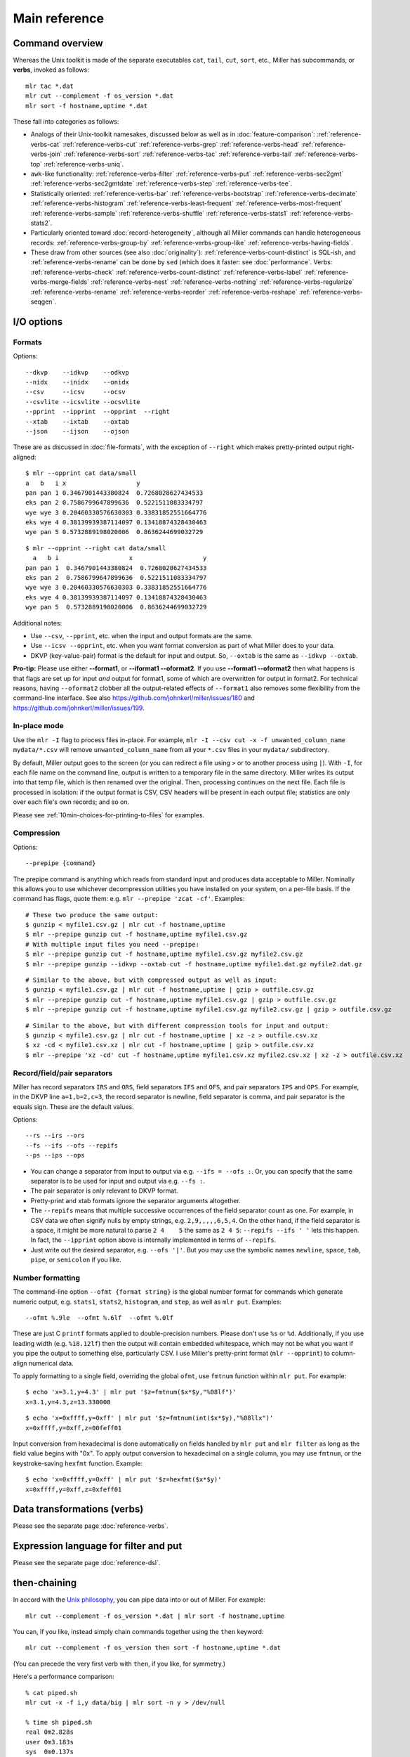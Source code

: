 ..
    PLEASE DO NOT EDIT DIRECTLY. EDIT THE .rst.in FILE PLEASE.

Main reference
================================================================


.. _reference-command-overview:

Command overview
----------------------------------------------------------------

Whereas the Unix toolkit is made of the separate executables ``cat``, ``tail``, ``cut``,
``sort``, etc., Miller has subcommands, or **verbs**, invoked as follows:

::

    mlr tac *.dat
    mlr cut --complement -f os_version *.dat
    mlr sort -f hostname,uptime *.dat

These fall into categories as follows:

* Analogs of their Unix-toolkit namesakes, discussed below as well as in :doc:`feature-comparison`: :ref:`reference-verbs-cat` :ref:`reference-verbs-cut` :ref:`reference-verbs-grep` :ref:`reference-verbs-head` :ref:`reference-verbs-join` :ref:`reference-verbs-sort` :ref:`reference-verbs-tac` :ref:`reference-verbs-tail` :ref:`reference-verbs-top` :ref:`reference-verbs-uniq`.

* ``awk``-like functionality: :ref:`reference-verbs-filter` :ref:`reference-verbs-put` :ref:`reference-verbs-sec2gmt` :ref:`reference-verbs-sec2gmtdate` :ref:`reference-verbs-step` :ref:`reference-verbs-tee`.

* Statistically oriented: :ref:`reference-verbs-bar` :ref:`reference-verbs-bootstrap` :ref:`reference-verbs-decimate` :ref:`reference-verbs-histogram` :ref:`reference-verbs-least-frequent` :ref:`reference-verbs-most-frequent` :ref:`reference-verbs-sample` :ref:`reference-verbs-shuffle` :ref:`reference-verbs-stats1` :ref:`reference-verbs-stats2`.

* Particularly oriented toward :doc:`record-heterogeneity`, although all Miller commands can handle heterogeneous records: :ref:`reference-verbs-group-by` :ref:`reference-verbs-group-like` :ref:`reference-verbs-having-fields`.

* These draw from other sources (see also :doc:`originality`): :ref:`reference-verbs-count-distinct` is SQL-ish, and :ref:`reference-verbs-rename` can be done by ``sed`` (which does it faster: see :doc:`performance`. Verbs: :ref:`reference-verbs-check` :ref:`reference-verbs-count-distinct` :ref:`reference-verbs-label` :ref:`reference-verbs-merge-fields` :ref:`reference-verbs-nest` :ref:`reference-verbs-nothing` :ref:`reference-verbs-regularize` :ref:`reference-verbs-rename` :ref:`reference-verbs-reorder` :ref:`reference-verbs-reshape` :ref:`reference-verbs-seqgen`.

I/O options
----------------------------------------------------------------

Formats
^^^^^^^^^^^^^^^^^^^^^^^^^^^^^^^^^^^^^^^^^^^^^^^^^^^^^^^^^^^^^^^^

Options:

::

    --dkvp    --idkvp    --odkvp
    --nidx    --inidx    --onidx
    --csv     --icsv     --ocsv
    --csvlite --icsvlite --ocsvlite
    --pprint  --ipprint  --opprint  --right
    --xtab    --ixtab    --oxtab
    --json    --ijson    --ojson

These are as discussed in :doc:`file-formats`, with the exception of ``--right`` which makes pretty-printed output right-aligned:

::

    $ mlr --opprint cat data/small
    a   b   i x                   y
    pan pan 1 0.3467901443380824  0.7268028627434533
    eks pan 2 0.7586799647899636  0.5221511083334797
    wye wye 3 0.20460330576630303 0.33831852551664776
    eks wye 4 0.38139939387114097 0.13418874328430463
    wye pan 5 0.5732889198020006  0.8636244699032729

::

    $ mlr --opprint --right cat data/small
      a   b i                   x                   y
    pan pan 1  0.3467901443380824  0.7268028627434533
    eks pan 2  0.7586799647899636  0.5221511083334797
    wye wye 3 0.20460330576630303 0.33831852551664776
    eks wye 4 0.38139939387114097 0.13418874328430463
    wye pan 5  0.5732889198020006  0.8636244699032729

Additional notes:

* Use ``--csv``, ``--pprint``, etc. when the input and output formats are the same.

* Use ``--icsv --opprint``, etc. when you want format conversion as part of what Miller does to your data.

* DKVP (key-value-pair) format is the default for input and output. So, ``--oxtab`` is the same as ``--idkvp --oxtab``.

**Pro-tip:** Please use either **--format1**, or **--iformat1 --oformat2**.  If you use **--format1 --oformat2** then what happens is that flags are set up for input *and* output for format1, some of which are overwritten for output in format2. For technical reasons, having ``--oformat2`` clobber all the output-related effects of ``--format1`` also removes some flexibility from the command-line interface. See also https://github.com/johnkerl/miller/issues/180 and https://github.com/johnkerl/miller/issues/199.

In-place mode
^^^^^^^^^^^^^^^^^^^^^^^^^^^^^^^^^^^^^^^^^^^^^^^^^^^^^^^^^^^^^^^^

Use the ``mlr -I`` flag to process files in-place. For example, ``mlr -I --csv cut -x -f unwanted_column_name mydata/*.csv`` will remove ``unwanted_column_name`` from all your ``*.csv`` files in your ``mydata/`` subdirectory.

By default, Miller output goes to the screen (or you can redirect a file using ``>`` or to another process using ``|``). With ``-I``, for each file name on the command line, output is written to a temporary file in the same directory. Miller writes its output into that temp file, which is then renamed over the original.  Then, processing continues on the next file. Each file is processed in isolation: if the output format is CSV, CSV headers will be present in each output file; statistics are only over each file's own records; and so on.

Please see :ref:`10min-choices-for-printing-to-files` for examples.

Compression
^^^^^^^^^^^^^^^^^^^^^^^^^^^^^^^^^^^^^^^^^^^^^^^^^^^^^^^^^^^^^^^^

Options:

::

    --prepipe {command}


The prepipe command is anything which reads from standard input and produces data acceptable to Miller. Nominally this allows you to use whichever decompression utilities you have installed on your system, on a per-file basis. If the command has flags, quote them: e.g. ``mlr --prepipe 'zcat -cf'``. Examples:

::

    # These two produce the same output:
    $ gunzip < myfile1.csv.gz | mlr cut -f hostname,uptime
    $ mlr --prepipe gunzip cut -f hostname,uptime myfile1.csv.gz
    # With multiple input files you need --prepipe:
    $ mlr --prepipe gunzip cut -f hostname,uptime myfile1.csv.gz myfile2.csv.gz
    $ mlr --prepipe gunzip --idkvp --oxtab cut -f hostname,uptime myfile1.dat.gz myfile2.dat.gz

::

    # Similar to the above, but with compressed output as well as input:
    $ gunzip < myfile1.csv.gz | mlr cut -f hostname,uptime | gzip > outfile.csv.gz
    $ mlr --prepipe gunzip cut -f hostname,uptime myfile1.csv.gz | gzip > outfile.csv.gz
    $ mlr --prepipe gunzip cut -f hostname,uptime myfile1.csv.gz myfile2.csv.gz | gzip > outfile.csv.gz

::

    # Similar to the above, but with different compression tools for input and output:
    $ gunzip < myfile1.csv.gz | mlr cut -f hostname,uptime | xz -z > outfile.csv.xz
    $ xz -cd < myfile1.csv.xz | mlr cut -f hostname,uptime | gzip > outfile.csv.xz
    $ mlr --prepipe 'xz -cd' cut -f hostname,uptime myfile1.csv.xz myfile2.csv.xz | xz -z > outfile.csv.xz

.. _reference-separators:

Record/field/pair separators
^^^^^^^^^^^^^^^^^^^^^^^^^^^^^^^^^^^^^^^^^^^^^^^^^^^^^^^^^^^^^^^^

Miller has record separators ``IRS`` and ``ORS``, field separators ``IFS`` and ``OFS``, and pair separators ``IPS`` and ``OPS``.  For example, in the DKVP line ``a=1,b=2,c=3``, the record separator is newline, field separator is comma, and pair separator is the equals sign. These are the default values.

Options:

::

    --rs --irs --ors
    --fs --ifs --ofs --repifs
    --ps --ips --ops

* You can change a separator from input to output via e.g. ``--ifs = --ofs :``. Or, you can specify that the same separator is to be used for input and output via e.g. ``--fs :``.

* The pair separator is only relevant to DKVP format.

* Pretty-print and xtab formats ignore the separator arguments altogether.

* The ``--repifs`` means that multiple successive occurrences of the field separator count as one.  For example, in CSV data we often signify nulls by empty strings, e.g. ``2,9,,,,,6,5,4``. On the other hand, if the field separator is a space, it might be more natural to parse ``2 4    5`` the same as ``2 4 5``: ``--repifs --ifs ' '`` lets this happen.  In fact, the ``--ipprint`` option above is internally implemented in terms of ``--repifs``.

* Just write out the desired separator, e.g. ``--ofs '|'``. But you may use the symbolic names ``newline``, ``space``, ``tab``, ``pipe``, or ``semicolon`` if you like.

Number formatting
^^^^^^^^^^^^^^^^^^^^^^^^^^^^^^^^^^^^^^^^^^^^^^^^^^^^^^^^^^^^^^^^

The command-line option ``--ofmt {format string}`` is the global number format for commands which generate numeric output, e.g. ``stats1``, ``stats2``, ``histogram``, and ``step``, as well as ``mlr put``. Examples:

::

    --ofmt %.9le  --ofmt %.6lf  --ofmt %.0lf

These are just C ``printf`` formats applied to double-precision numbers.  Please don't use ``%s`` or ``%d``. Additionally, if you use leading width (e.g. ``%18.12lf``) then the output will contain embedded whitespace, which may not be what you want if you pipe the output to something else, particularly CSV. I use Miller's pretty-print format (``mlr --opprint``) to column-align numerical data.

To apply formatting to a single field, overriding the global ``ofmt``, use ``fmtnum`` function within ``mlr put``. For example:

::

    $ echo 'x=3.1,y=4.3' | mlr put '$z=fmtnum($x*$y,"%08lf")'
    x=3.1,y=4.3,z=13.330000

::

    $ echo 'x=0xffff,y=0xff' | mlr put '$z=fmtnum(int($x*$y),"%08llx")'
    x=0xffff,y=0xff,z=00feff01

Input conversion from hexadecimal is done automatically on fields handled by ``mlr put`` and ``mlr filter`` as long as the field value begins with "0x".  To apply output conversion to hexadecimal on a single column, you may use ``fmtnum``, or the keystroke-saving ``hexfmt`` function. Example:

::

    $ echo 'x=0xffff,y=0xff' | mlr put '$z=hexfmt($x*$y)'
    x=0xffff,y=0xff,z=0xfeff01

Data transformations (verbs)
----------------------------------------------------------------

Please see the separate page :doc:`reference-verbs`.

Expression language for filter and put
----------------------------------------------------------------

Please see the separate page :doc:`reference-dsl`.

then-chaining
----------------------------------------------------------------

In accord with the `Unix philosophy <http://en.wikipedia.org/wiki/Unix_philosophy>`_, you can pipe data into or out of Miller. For example:

::

    mlr cut --complement -f os_version *.dat | mlr sort -f hostname,uptime

You can, if you like, instead simply chain commands together using the ``then`` keyword:

::

    mlr cut --complement -f os_version then sort -f hostname,uptime *.dat

(You can precede the very first verb with ``then``, if you like, for symmetry.)

Here's a performance comparison:

::

    % cat piped.sh
    mlr cut -x -f i,y data/big | mlr sort -n y > /dev/null
    
    % time sh piped.sh
    real 0m2.828s
    user 0m3.183s
    sys  0m0.137s
    
    
    % cat chained.sh
    mlr cut -x -f i,y then sort -n y data/big > /dev/null
    
    % time sh chained.sh
    real 0m2.082s
    user 0m1.933s
    sys  0m0.137s

There are two reasons to use then-chaining: one is for performance, although I don't expect this to be a win in all cases.  Using then-chaining avoids redundant string-parsing and string-formatting at each pipeline step: instead input records are parsed once, they are fed through each pipeline stage in memory, and then output records are formatted once. On the other hand, Miller is single-threaded, while modern systems are usually multi-processor, and when streaming-data programs operate through pipes, each one can use a CPU.  Rest assured you get the same results either way.

The other reason to use then-chaining is for simplicity: you don't have re-type formatting flags (e.g. ``--csv --fs tab``) at every pipeline stage.

Auxiliary commands
----------------------------------------------------------------

There are a few nearly-standalone programs which have nothing to do with the rest of Miller, do not participate in record streams, and do not deal with file formats. They might as well be little standalone executables but they're delivered within the main Miller executable for convenience.

::

    $ mlr aux-list
    Available subcommands:
      aux-list
      lecat
      termcvt
      hex
      unhex
      netbsd-strptime
    For more information, please invoke mlr {subcommand} --help

::

    $ mlr lecat --help
    Usage: mlr lecat [options] {zero or more file names}
    Simply echoes input, but flags CR characters in red and LF characters in green.
    If zero file names are supplied, standard input is read.
    Options:
    --mono: don't try to colorize the output
    -h or --help: print this message

::

    $ mlr termcvt --help
    Usage: mlr termcvt [option] {zero or more file names}
    Option (exactly one is required):
    --cr2crlf
    --lf2crlf
    --crlf2cr
    --crlf2lf
    --cr2lf
    --lf2cr
    -I in-place processing (default is to write to stdout)
    -h or --help: print this message
    Zero file names means read from standard input.
    Output is always to standard output; files are not written in-place.

::

    $ mlr hex --help
    Usage: mlr hex [options] {zero or more file names}
    Simple hex-dump.
    If zero file names are supplied, standard input is read.
    Options:
    -r: print only raw hex without leading offset indicators or trailing ASCII dump.
    -h or --help: print this message

::

    $ mlr unhex --help
    Usage: mlr unhex [option] {zero or more file names}
    Options:
    -h or --help: print this message
    Zero file names means read from standard input.
    Output is always to standard output; files are not written in-place.

Examples:

::

    $ echo 'Hello, world!' | mlr lecat --mono
    Hello, world![LF]

::

    $ echo 'Hello, world!' | mlr termcvt --lf2crlf | mlr lecat --mono
    Hello, world![CR][LF]

::

    $ mlr hex data/budget.csv
    00000000: 23 20 41 73  61 6e 61 20  2d 2d 20 68  65 72 65 20 |# Asana -- here |
    00000010: 61 72 65 20  74 68 65 20  62 75 64 67  65 74 20 66 |are the budget f|
    00000020: 69 67 75 72  65 73 20 79  6f 75 20 61  73 6b 65 64 |igures you asked|
    00000030: 20 66 6f 72  21 0a 74 79  70 65 2c 71  75 61 6e 74 | for!.type,quant|
    00000040: 69 74 79 0a  70 75 72 70  6c 65 2c 34  35 36 2e 37 |ity.purple,456.7|
    00000050: 38 0a 67 72  65 65 6e 2c  36 37 38 2e  31 32 0a 6f |8.green,678.12.o|
    00000060: 72 61 6e 67  65 2c 31 32  33 2e 34 35  0a          |range,123.45.|

::

    $ mlr hex -r data/budget.csv
    23 20 41 73  61 6e 61 20  2d 2d 20 68  65 72 65 20 
    61 72 65 20  74 68 65 20  62 75 64 67  65 74 20 66 
    69 67 75 72  65 73 20 79  6f 75 20 61  73 6b 65 64 
    20 66 6f 72  21 0a 74 79  70 65 2c 71  75 61 6e 74 
    69 74 79 0a  70 75 72 70  6c 65 2c 34  35 36 2e 37 
    38 0a 67 72  65 65 6e 2c  36 37 38 2e  31 32 0a 6f 
    72 61 6e 67  65 2c 31 32  33 2e 34 35  0a          

::

    $ mlr hex -r data/budget.csv | sed 's/20/2a/g' | mlr unhex
    #*Asana*--*here*are*the*budget*figures*you*asked*for!
    type,quantity
    purple,456.78
    green,678.12
    orange,123.45

Data types
----------------------------------------------------------------

Miller's input and output are all string-oriented: there is (as of August 2015 anyway) no support for binary record packing. In this sense, everything is a string in and out of Miller.  During processing, field names are always strings, even if they have names like "3"; field values are usually strings.  Field values' ability to be interpreted as a non-string type only has meaning when comparison or function operations are done on them.  And it is an error condition if Miller encounters non-numeric (or otherwise mistyped) data in a field in which it has been asked to do numeric (or otherwise type-specific) operations.

Field values are treated as numeric for the following:

* Numeric sort: ``mlr sort -n``, ``mlr sort -nr``.
* Statistics: ``mlr histogram``, ``mlr stats1``, ``mlr stats2``.
* Cross-record arithmetic: ``mlr step``.

For ``mlr put`` and ``mlr filter``:

* Miller's types for function processing are **empty-null** (empty string), **absent-null** (reads of unset right-hand sides, or fall-through non-explicit return values from user-defined functions), **error**, **string**, **float** (double-precision), **int** (64-bit signed), and **boolean**.

* On input, string values representable as numbers, e.g. "3" or "3.1", are treated as int or float, respectively. If a record has ``x=1,y=2`` then ``mlr put '$z=$x+$y'`` will produce ``x=1,y=2,z=3``, and ``mlr put '$z=$x.$y'`` does not give an error simply because the dot operator has been generalized to stringify non-strings.  To coerce back to string for processing, use the ``string`` function: ``mlr put '$z=string($x).string($y)'`` will produce ``x=1,y=2,z=12``.

* On input, string values representable as boolean  (e.g. ``"true"``, ``"false"``) are *not* automatically treated as boolean.  (This is because ``"true"`` and ``"false"`` are ordinary words, and auto string-to-boolean on a column consisting of words would result in some strings mixed with some booleans.) Use the ``boolean`` function to coerce: e.g. giving the record ``x=1,y=2,w=false`` to ``mlr put '$z=($x<$y) || boolean($w)'``.

* Functions take types as described in ``mlr --help-all-functions``: for example, ``log10`` takes float input and produces float output, ``gmt2sec`` maps string to int, and ``sec2gmt`` maps int to string.

* All math functions described in ``mlr --help-all-functions`` take integer as well as float input.

.. _reference-null-data:

Null data: empty and absent
----------------------------------------------------------------

One of Miller's key features is its support for **heterogeneous** data.  For example, take ``mlr sort``: if you try to sort on field ``hostname`` when not all records in the data stream *have* a field named ``hostname``, it is not an error (although you could pre-filter the data stream using ``mlr having-fields --at-least hostname then sort ...``).  Rather, records lacking one or more sort keys are simply output contiguously by ``mlr sort``.

Miller has two kinds of null data:

* **Empty (key present, value empty)**: a field name is present in a record (or in an out-of-stream variable) with empty value: e.g. ``x=,y=2`` in the data input stream, or assignment ``$x=""`` or ``@x=""`` in ``mlr put``.

* **Absent (key not present)**: a field name is not present, e.g. input record is ``x=1,y=2`` and a ``put`` or ``filter`` expression refers to ``$z``. Or, reading an out-of-stream variable which hasn't been assigned a value yet, e.g.  ``mlr put -q '@sum += $x; end{emit @sum}'`` or ``mlr put -q '@sum[$a][$b] += $x; end{emit @sum, "a", "b"}'``.

You can test these programatically using the functions ``is_empty``/``is_not_empty``, ``is_absent``/``is_present``, and ``is_null``/``is_not_null``. For the last pair, note that null means either empty or absent.

Rules for null-handling:

* Records with one or more empty sort-field values sort after records with all sort-field values present:

::

    $ mlr cat data/sort-null.dat
    a=3,b=2
    a=1,b=8
    a=,b=4
    x=9,b=10
    a=5,b=7

::

    $ mlr sort -n  a data/sort-null.dat
    a=1,b=8
    a=3,b=2
    a=5,b=7
    a=,b=4
    x=9,b=10

::

    $ mlr sort -nr a data/sort-null.dat
    a=,b=4
    a=5,b=7
    a=3,b=2
    a=1,b=8
    x=9,b=10

* Functions/operators which have one or more *empty* arguments produce empty output: e.g.

::

    $ echo 'x=2,y=3' | mlr put '$a=$x+$y'
    x=2,y=3,a=5

::

    $ echo 'x=,y=3' | mlr put '$a=$x+$y'
    x=,y=3,a=

::

    $ echo 'x=,y=3' | mlr put '$a=log($x);$b=log($y)'
    x=,y=3,a=,b=1.098612

with the exception that the ``min`` and ``max`` functions are special: if one argument is non-null, it wins:

::

    $ echo 'x=,y=3' | mlr put '$a=min($x,$y);$b=max($x,$y)'
    x=,y=3,a=3,b=3

* Functions of *absent* variables (e.g. ``mlr put '$y = log10($nonesuch)'``) evaluate to absent, and arithmetic/bitwise/boolean operators with both operands being absent evaluate to absent. Arithmetic operators with one absent operand return the other operand. More specifically, absent values act like zero for addition/subtraction, and one for multiplication: Furthermore, **any expression which evaluates to absent is not stored in the left-hand side of an assignment statement**:

::

    $ echo 'x=2,y=3' | mlr put '$a=$u+$v; $b=$u+$y; $c=$x+$y'
    x=2,y=3,b=3,c=5

::

    $ echo 'x=2,y=3' | mlr put '$a=min($x,$v);$b=max($u,$y);$c=min($u,$v)'
    x=2,y=3,a=2,b=3

* Likewise, for assignment to maps, **absent-valued keys or values result in a skipped assignment**.

The reasoning is as follows:

* Empty values are explicit in the data so they should explicitly affect accumulations: ``mlr put '@sum += $x'`` should accumulate numeric ``x`` values into the sum but an empty ``x``, when encountered in the input data stream, should make the sum non-numeric. To work around this you can use the ``is_not_null`` function as follows: ``mlr put 'is_not_null($x) { @sum += $x }'``

* Absent stream-record values should not break accumulations, since Miller by design handles heterogenous data: the running ``@sum`` in ``mlr put '@sum += $x'`` should not be invalidated for records which have no ``x``.

* Absent out-of-stream-variable values are precisely what allow you to write ``mlr put '@sum += $x'``. Otherwise you would have to write ``mlr put 'begin{@sum = 0}; @sum += $x'`` -- which is tolerable -- but for ``mlr put 'begin{...}; @sum[$a][$b] += $x'`` you'd have to pre-initialize ``@sum`` for all values of ``$a`` and ``$b`` in your input data stream, which is intolerable.

* The penalty for the absent feature is that misspelled variables can be hard to find: e.g. in ``mlr put 'begin{@sumx = 10}; ...; update @sumx somehow per-record; ...; end {@something = @sum * 2}'`` the accumulator is spelt ``@sumx`` in the begin-block but ``@sum`` in the end-block, where since it is absent, ``@sum*2`` evaluates to 2. See also the section on :ref:`reference-dsl-errors-and-transparency`.

Since absent plus absent is absent (and likewise for other operators), accumulations such as ``@sum += $x`` work correctly on heterogenous data, as do within-record formulas if both operands are absent. If one operand is present, you may get behavior you don't desire.  To work around this -- namely, to set an output field only for records which have all the inputs present -- you can use a pattern-action block with ``is_present``:

::

    $ mlr cat data/het.dkvp
    resource=/path/to/file,loadsec=0.45,ok=true
    record_count=100,resource=/path/to/file
    resource=/path/to/second/file,loadsec=0.32,ok=true
    record_count=150,resource=/path/to/second/file
    resource=/some/other/path,loadsec=0.97,ok=false

::

    $ mlr put 'is_present($loadsec) { $loadmillis = $loadsec * 1000 }' data/het.dkvp
    resource=/path/to/file,loadsec=0.45,ok=true,loadmillis=450.000000
    record_count=100,resource=/path/to/file
    resource=/path/to/second/file,loadsec=0.32,ok=true,loadmillis=320.000000
    record_count=150,resource=/path/to/second/file
    resource=/some/other/path,loadsec=0.97,ok=false,loadmillis=970.000000

::

    $ mlr put '$loadmillis = (is_present($loadsec) ? $loadsec : 0.0) * 1000' data/het.dkvp
    resource=/path/to/file,loadsec=0.45,ok=true,loadmillis=450.000000
    record_count=100,resource=/path/to/file,loadmillis=0.000000
    resource=/path/to/second/file,loadsec=0.32,ok=true,loadmillis=320.000000
    record_count=150,resource=/path/to/second/file,loadmillis=0.000000
    resource=/some/other/path,loadsec=0.97,ok=false,loadmillis=970.000000

If you're interested in a formal description of how empty and absent fields participate in arithmetic, here's a table for plus (other arithmetic/boolean/bitwise operators are similar):

::

    $ mlr --print-type-arithmetic-info
    (+)    | error  absent empty  string int    float  bool  
    ------ + ------ ------ ------ ------ ------ ------ ------
    error  | error  error  error  error  error  error  error 
    absent | error  absent absent error  int    float  error 
    empty  | error  absent empty  error  empty  empty  error 
    string | error  error  error  error  error  error  error 
    int    | error  int    empty  error  int    float  error 
    float  | error  float  empty  error  float  float  error 
    bool   | error  error  error  error  error  error  error 

String literals
----------------------------------------------------------------

You can use the following backslash escapes for strings such as between the double quotes in contexts such as ``mlr filter '$name =~ "..."'``, ``mlr put '$name = $othername . "..."'``, ``mlr put '$name = sub($name, "...", "...")``, etc.:

* ``\a``: ASCII code 0x07 (alarm/bell)
* ``\b``: ASCII code 0x08 (backspace)
* ``\f``: ASCII code 0x0c (formfeed)
* ``\n``: ASCII code 0x0a (LF/linefeed/newline)
* ``\r``: ASCII code 0x0d (CR/carriage return)
* ``\t``: ASCII code 0x09 (tab)
* ``\v``: ASCII code 0x0b (vertical tab)
* ``\\``: backslash
* ``\"``: double quote
* ``\123``: Octal 123, etc. for ``\000`` up to ``\377``
* ``\x7f``: Hexadecimal 7f, etc. for ``\x00`` up to ``\xff``

See also https://en.wikipedia.org/wiki/Escape_sequences_in_C.

These replacements apply only to strings you key in for the DSL expressions for ``filter`` and ``put``: that is, if you type ``\t`` in a string literal for a ``filter``/``put`` expression, it will be turned into a tab character. If you want a backslash followed by a ``t``, then please type ``\\t``.

However, these replacements are not done automatically within your data stream. If you wish to make these replacements, you can do, for example, for a field named ``field``, ``mlr put '$field = gsub($field, "\\t", "\t")'``. If you need to make such a replacement for all fields in your data, you should probably simply use the system ``sed`` command.

Regular expressions
----------------------------------------------------------------

Miller lets you use regular expressions (of type POSIX.2) in the following contexts:

* In ``mlr filter`` with ``=~`` or ``!=~``, e.g. ``mlr filter '$url =~ "http.*com"'``

* In ``mlr put`` with ``sub`` or ``gsub``, e.g. ``mlr put '$url = sub($url, "http.*com", "")'``

* In ``mlr having-fields``, e.g. ``mlr having-fields --any-matching '^sda[0-9]'``

* In ``mlr cut``, e.g. ``mlr cut -r -f '^status$,^sda[0-9]'``

* In ``mlr rename``, e.g. ``mlr rename -r '^(sda[0-9]).*$,dev/\1'``

* In ``mlr grep``, e.g. ``mlr --csv grep 00188555487 myfiles*.csv``

Points demonstrated by the above examples:

* There are no implicit start-of-string or end-of-string anchors; please use ``^`` and/or ``$`` explicitly.

* Miller regexes are wrapped with double quotes rather than slashes.

* The ``i`` after the ending double quote indicates a case-insensitive regex.

* Capture groups are wrapped with ``(...)`` rather than ``\(...\)``; use ``\(`` and ``\)`` to match against parentheses.

For ``filter`` and ``put``, if the regular expression is a string literal (the normal case), it is precompiled at process start and reused thereafter, which is efficient. If the regular expression is a more complex expression, including string concatenation using ``.``, or a column name (in which case you can take regular expressions from input data!), then regexes are compiled on each record which works but is less efficient. As well, in this case there is no way to specify case-insensitive matching.

Example:

::

    $ cat data/regex-in-data.dat
    name=jane,regex=^j.*e$
    name=bill,regex=^b[ou]ll$
    name=bull,regex=^b[ou]ll$

::

    $ mlr filter '$name =~ $regex' data/regex-in-data.dat
    name=jane,regex=^j.*e$
    name=bull,regex=^b[ou]ll$

Regex captures
^^^^^^^^^^^^^^^^^^^^^^^^^^^^^^^^^^^^^^^^^^^^^^^^^^^^^^^^^^^^^^^^

Regex captures of the form ``\0`` through ``\9`` are supported as

* Captures have in-function context for ``sub`` and ``gsub``. For example, the first ``\1,\2`` pair belong to the first ``sub`` and the second ``\1,\2`` pair belong to the second ``sub``:

::

    mlr put '$b = sub($a, "(..)_(...)", "\2-\1"); $c = sub($a, "(..)_(.)(..)", ":\1:\2:\3")'

* Captures endure for the entirety of a ``put`` for the ``=~`` and ``!=~`` operators. For example, here the ``\1,\2`` are set by the ``=~`` operator and are used by both subsequent assignment statements:

::

    mlr put '$a =~ "(..)_(....); $b = "left_\1"; $c = "right_\2"'

* The captures are not retained across multiple puts. For example, here the ``\1,\2`` won't be expanded from the regex capture:

::

    mlr put '$a =~ "(..)_(....)' then {... something else ...} then put '$b = "left_\1"; $c = "right_\2"'

* Captures are ignored in ``filter`` for the ``=~`` and ``!=~`` operators. For example, there is no mechanism provided to refer to the first ``(..)`` as ``\1`` or to the second ``(....)`` as ``\2`` in the following filter statement:

::

    mlr filter '$a =~ "(..)_(....)'

* Up to nine matches are supported: ``\1`` through ``\9``, while ``\0`` is the entire match string; ``\15`` is treated as ``\1`` followed by an unrelated ``5``.

Arithmetic
----------------------------------------------------------------

Input scanning
^^^^^^^^^^^^^^^^^^^^^^^^^^^^^^^^^^^^^^^^^^^^^^^^^^^^^^^^^^^^^^^^

Numbers in Miller are double-precision float or 64-bit signed integers. Anything scannable as int, e.g ``123`` or ``0xabcd``, is treated as an integer; otherwise, input scannable as float (``4.56`` or ``8e9``) is treated as float; everything else is a string.

If you want all numbers to be treated as floats, then you may use ``float()`` in your filter/put expressions (e.g. replacing ``$c = $a * $b`` with ``$c = float($a) * float($b)``) -- or, more simply, use ``mlr filter -F`` and ``mlr put -F`` which forces all numeric input, whether from expression literals or field values, to float. Likewise ``mlr stats1 -F`` and ``mlr step -F`` force integerable accumulators (such as ``count``) to be done in floating-point.

Conversion by math routines
^^^^^^^^^^^^^^^^^^^^^^^^^^^^^^^^^^^^^^^^^^^^^^^^^^^^^^^^^^^^^^^^

For most math functions, integers are cast to float on input, and produce float output: e.g. ``exp(0) = 1.0`` rather than ``1``.  The following, however, produce integer output if their inputs are integers: ``+`` ``-`` ``*`` ``/`` ``//`` ``%`` ``abs`` ``ceil`` ``floor`` ``max`` ``min`` ``round`` ``roundm`` ``sgn``. As well, ``stats1 -a min``, ``stats1 -a max``, ``stats1 -a sum``, ``step -a delta``, and ``step -a rsum`` produce integer output if their inputs are integers.

Conversion by arithmetic operators
^^^^^^^^^^^^^^^^^^^^^^^^^^^^^^^^^^^^^^^^^^^^^^^^^^^^^^^^^^^^^^^^

The sum, difference, and product of integers is again integer, except for when that would overflow a 64-bit integer at which point Miller converts the result to float.

The short of it is that Miller does this transparently for you so you needn't think about it.

Implementation details of this, for the interested: integer adds and subtracts overflow by at most one bit so it suffices to check sign-changes. Thus, Miller allows you to add and subtract arbitrary 64-bit signed integers, converting only to float precisely when the result is less than -2\ :sup:`63` or greater than 2\ :sup:`63`\ -1.  Multiplies, on the other hand, can overflow by a word size and a sign-change technique does not suffice to detect overflow. Instead Miller tests whether the floating-point product exceeds the representable integer range. Now, 64-bit integers have 64-bit precision while IEEE-doubles have only 52-bit mantissas -- so, there are 53 bits including implicit leading one.  The following experiment explicitly demonstrates the resolution at this range:

::

    64-bit integer     64-bit integer     Casted to double           Back to 64-bit
    in hex           in decimal                                    integer
    0x7ffffffffffff9ff 9223372036854774271 9223372036854773760.000000 0x7ffffffffffff800
    0x7ffffffffffffa00 9223372036854774272 9223372036854773760.000000 0x7ffffffffffff800
    0x7ffffffffffffbff 9223372036854774783 9223372036854774784.000000 0x7ffffffffffffc00
    0x7ffffffffffffc00 9223372036854774784 9223372036854774784.000000 0x7ffffffffffffc00
    0x7ffffffffffffdff 9223372036854775295 9223372036854774784.000000 0x7ffffffffffffc00
    0x7ffffffffffffe00 9223372036854775296 9223372036854775808.000000 0x8000000000000000
    0x7ffffffffffffffe 9223372036854775806 9223372036854775808.000000 0x8000000000000000
    0x7fffffffffffffff 9223372036854775807 9223372036854775808.000000 0x8000000000000000

That is, one cannot check an integer product to see if it is precisely greater than 2\ :sup:`63`\ -1 or less than -2\ :sup:`63` using either integer arithmetic (it may have already overflowed) or using double-precision (due to granularity).  Instead Miller checks for overflow in 64-bit integer multiplication by seeing whether the absolute value of the double-precision product exceeds the largest representable IEEE double less than 2\ :sup:`63`, which we see from the listing above is 9223372036854774784. (An alternative would be to do all integer multiplies using handcrafted multi-word 128-bit arithmetic.  This approach is not taken.)

Pythonic division
^^^^^^^^^^^^^^^^^^^^^^^^^^^^^^^^^^^^^^^^^^^^^^^^^^^^^^^^^^^^^^^^

Division and remainder are `pythonic <http://python-history.blogspot.com/2010/08/why-pythons-integer-division-floors.html>`_:

* Quotient of integers is floating-point: ``7/2`` is ``3.5``.
* Integer division is done with ``//``: ``7//2`` is ``3``.  This rounds toward the negative.
* Remainders are non-negative.

On-line help
----------------------------------------------------------------

Examples:

::

    $ mlr --help
    Usage: mlr [I/O options] {verb} [verb-dependent options ...] {zero or more file names}
    
    Command-line-syntax examples:
      mlr --csv cut -f hostname,uptime mydata.csv
      mlr --tsv --rs lf filter '$status != "down" && $upsec >= 10000' *.tsv
      mlr --nidx put '$sum = $7 < 0.0 ? 3.5 : $7 + 2.1*$8' *.dat
      grep -v '^#' /etc/group | mlr --ifs : --nidx --opprint label group,pass,gid,member then sort -f group
      mlr join -j account_id -f accounts.dat then group-by account_name balances.dat
      mlr --json put '$attr = sub($attr, "([0-9]+)_([0-9]+)_.*", "\1:\2")' data/*.json
      mlr stats1 -a min,mean,max,p10,p50,p90 -f flag,u,v data/*
      mlr stats2 -a linreg-pca -f u,v -g shape data/*
      mlr put -q '@sum[$a][$b] += $x; end {emit @sum, "a", "b"}' data/*
      mlr --from estimates.tbl put '
      for (k,v in $*) {
        if (is_numeric(v) && k =~ "^[t-z].*$") {
          $sum += v; $count += 1
        }
      }
      $mean = $sum / $count # no assignment if count unset'
      mlr --from infile.dat put -f analyze.mlr
      mlr --from infile.dat put 'tee > "./taps/data-".$a."-".$b, $*'
      mlr --from infile.dat put 'tee | "gzip > ./taps/data-".$a."-".$b.".gz", $*'
      mlr --from infile.dat put -q '@v=$*; dump | "jq .[]"'
      mlr --from infile.dat put  '(NR % 1000 == 0) { print > stderr, "Checkpoint ".NR}'
    
    Data-format examples:
      DKVP: delimited key-value pairs (Miller default format)
      +---------------------+
      | apple=1,bat=2,cog=3 | Record 1: "apple" => "1", "bat" => "2", "cog" => "3"
      | dish=7,egg=8,flint  | Record 2: "dish" => "7", "egg" => "8", "3" => "flint"
      +---------------------+
    
      NIDX: implicitly numerically indexed (Unix-toolkit style)
      +---------------------+
      | the quick brown     | Record 1: "1" => "the", "2" => "quick", "3" => "brown"
      | fox jumped          | Record 2: "1" => "fox", "2" => "jumped"
      +---------------------+
    
      CSV/CSV-lite: comma-separated values with separate header line
      +---------------------+
      | apple,bat,cog       |
      | 1,2,3               | Record 1: "apple => "1", "bat" => "2", "cog" => "3"
      | 4,5,6               | Record 2: "apple" => "4", "bat" => "5", "cog" => "6"
      +---------------------+
    
      Tabular JSON: nested objects are supported, although arrays within them are not:
      +---------------------+
      | {                   |
      |  "apple": 1,        | Record 1: "apple" => "1", "bat" => "2", "cog" => "3"
      |  "bat": 2,          |
      |  "cog": 3           |
      | }                   |
      | {                   |
      |   "dish": {         | Record 2: "dish:egg" => "7", "dish:flint" => "8", "garlic" => ""
      |     "egg": 7,       |
      |     "flint": 8      |
      |   },                |
      |   "garlic": ""      |
      | }                   |
      +---------------------+
    
      PPRINT: pretty-printed tabular
      +---------------------+
      | apple bat cog       |
      | 1     2   3         | Record 1: "apple => "1", "bat" => "2", "cog" => "3"
      | 4     5   6         | Record 2: "apple" => "4", "bat" => "5", "cog" => "6"
      +---------------------+
    
      XTAB: pretty-printed transposed tabular
      +---------------------+
      | apple 1             | Record 1: "apple" => "1", "bat" => "2", "cog" => "3"
      | bat   2             |
      | cog   3             |
      |                     |
      | dish 7              | Record 2: "dish" => "7", "egg" => "8"
      | egg  8              |
      +---------------------+
    
      Markdown tabular (supported for output only):
      +-----------------------+
      | | apple | bat | cog | |
      | | ---   | --- | --- | |
      | | 1     | 2   | 3   | | Record 1: "apple => "1", "bat" => "2", "cog" => "3"
      | | 4     | 5   | 6   | | Record 2: "apple" => "4", "bat" => "5", "cog" => "6"
      +-----------------------+
    
    Help options:
      -h or --help                 Show this message.
      --version                    Show the software version.
      {verb name} --help           Show verb-specific help.
      --help-all-verbs             Show help on all verbs.
      -l or --list-all-verbs       List only verb names.
      -L                           List only verb names, one per line.
      -f or --help-all-functions   Show help on all built-in functions.
      -F                           Show a bare listing of built-in functions by name.
      -k or --help-all-keywords    Show help on all keywords.
      -K                           Show a bare listing of keywords by name.
    
    Customization via .mlrrc:
    You can set up personal defaults via a $HOME/.mlrrc and/or ./.mlrrc.
    For example, if you usually process CSV, then you can put "--csv" in your .mlrrc file
    and that will be the default input/output format unless otherwise specified on the command line.
    
    The .mlrrc file format is one "--flag" or "--option value" per line, with the leading "--" optional.
    Hash-style comments and blank lines are ignored.
    
    Sample .mlrrc:
    # Input and output formats are CSV by default (unless otherwise specified
    # on the mlr command line):
    csv
    # These are no-ops for CSV, but when I do use JSON output, I want these
    # pretty-printing options to be used:
    jvstack
    jlistwrap
    
    How to specify location of .mlrrc:
    * If $MLRRC is set:
      o If its value is "__none__" then no .mlrrc files are processed.
      o Otherwise, its value (as a filename) is loaded and processed. If there are syntax
        errors, they abort mlr with a usage message (as if you had mistyped something on the
        command line). If the file can't be loaded at all, though, it is silently skipped.
      o Any .mlrrc in your home directory or current directory is ignored whenever $MLRRC is
        set in the environment.
    * Otherwise:
      o If $HOME/.mlrrc exists, it's then processed as above.
      o If ./.mlrrc exists, it's then also processed as above.
      (I.e. current-directory .mlrrc defaults are stacked over home-directory .mlrrc defaults.)
    
    See also:
    https://johnkerl.org/miller/doc/customization.html
    
    Verbs:
       altkv bar bootstrap cat check clean-whitespace count count-distinct
       count-similar cut decimate fill-down fill-empty filter format-values
       fraction grep group-by group-like having-fields head histogram join label
       least-frequent merge-fields most-frequent nest nothing put regularize
       remove-empty-columns rename reorder repeat reshape sample sec2gmt
       sec2gmtdate seqgen shuffle skip-trivial-records sort sort-within-records
       stats1 stats2 step tac tail tee top uniq unsparsify
    
    Functions for the filter and put verbs:
       + + - - * / // .+ .+ .- .- .* ./ .// % ** | ^ & ~ << >> bitcount == != =~
       !=~ > >= < <= && || ^^ ! ? : . gsub regextract regextract_or_else strlen sub
       ssub substr tolower toupper truncate capitalize lstrip rstrip strip
       collapse_whitespace clean_whitespace system abs acos acosh asin asinh atan
       atan2 atanh cbrt ceil cos cosh erf erfc exp expm1 floor invqnorm log log10
       log1p logifit madd max mexp min mmul msub pow qnorm round roundm sgn sin
       sinh sqrt tan tanh urand urandrange urand32 urandint dhms2fsec dhms2sec
       fsec2dhms fsec2hms gmt2sec localtime2sec hms2fsec hms2sec sec2dhms sec2gmt
       sec2gmt sec2gmtdate sec2localtime sec2localtime sec2localdate sec2hms
       strftime strftime_local strptime strptime_local systime is_absent is_bool
       is_boolean is_empty is_empty_map is_float is_int is_map is_nonempty_map
       is_not_empty is_not_map is_not_null is_null is_numeric is_present is_string
       asserting_absent asserting_bool asserting_boolean asserting_empty
       asserting_empty_map asserting_float asserting_int asserting_map
       asserting_nonempty_map asserting_not_empty asserting_not_map
       asserting_not_null asserting_null asserting_numeric asserting_present
       asserting_string boolean float fmtnum hexfmt int string typeof depth haskey
       joink joinkv joinv leafcount length mapdiff mapexcept mapselect mapsum
       splitkv splitkvx splitnv splitnvx
    
    Please use "mlr --help-function {function name}" for function-specific help.
    
    Data-format options, for input, output, or both:
      --idkvp   --odkvp   --dkvp      Delimited key-value pairs, e.g "a=1,b=2"
                                      (this is Miller's default format).
    
      --inidx   --onidx   --nidx      Implicitly-integer-indexed fields
                                      (Unix-toolkit style).
      -T                              Synonymous with "--nidx --fs tab".
    
      --icsv    --ocsv    --csv       Comma-separated value (or tab-separated
                                      with --fs tab, etc.)
    
      --itsv    --otsv    --tsv       Keystroke-savers for "--icsv --ifs tab",
                                      "--ocsv --ofs tab", "--csv --fs tab".
      --iasv    --oasv    --asv       Similar but using ASCII FS 0x1f and RS 0x1e
      --iusv    --ousv    --usv       Similar but using Unicode FS U+241F (UTF-8 0xe2909f)
                                      and RS U+241E (UTF-8 0xe2909e)
    
      --icsvlite --ocsvlite --csvlite Comma-separated value (or tab-separated
                                      with --fs tab, etc.). The 'lite' CSV does not handle
                                      RFC-CSV double-quoting rules; is slightly faster;
                                      and handles heterogeneity in the input stream via
                                      empty newline followed by new header line. See also
                                      http://johnkerl.org/miller/doc/file-formats.html#CSV/TSV/etc.
    
      --itsvlite --otsvlite --tsvlite Keystroke-savers for "--icsvlite --ifs tab",
                                      "--ocsvlite --ofs tab", "--csvlite --fs tab".
      -t                              Synonymous with --tsvlite.
      --iasvlite --oasvlite --asvlite Similar to --itsvlite et al. but using ASCII FS 0x1f and RS 0x1e
      --iusvlite --ousvlite --usvlite Similar to --itsvlite et al. but using Unicode FS U+241F (UTF-8 0xe2909f)
                                      and RS U+241E (UTF-8 0xe2909e)
    
      --ipprint --opprint --pprint    Pretty-printed tabular (produces no
                                      output until all input is in).
                          --right     Right-justifies all fields for PPRINT output.
                          --barred    Prints a border around PPRINT output
                                      (only available for output).
    
                --omd                 Markdown-tabular (only available for output).
    
      --ixtab   --oxtab   --xtab      Pretty-printed vertical-tabular.
                          --xvright   Right-justifies values for XTAB format.
    
      --ijson   --ojson   --json      JSON tabular: sequence or list of one-level
                                      maps: {...}{...} or [{...},{...}].
        --json-map-arrays-on-input    JSON arrays are unmillerable. --json-map-arrays-on-input
        --json-skip-arrays-on-input   is the default: arrays are converted to integer-indexed
        --json-fatal-arrays-on-input  maps. The other two options cause them to be skipped, or
                                      to be treated as errors.  Please use the jq tool for full
                                      JSON (pre)processing.
                          --jvstack   Put one key-value pair per line for JSON
                                      output.
                    --jsonx --ojsonx  Keystroke-savers for --json --jvstack
                    --jsonx --ojsonx  and --ojson --jvstack, respectively.
                          --jlistwrap Wrap JSON output in outermost [ ].
                        --jknquoteint Do not quote non-string map keys in JSON output.
                         --jvquoteall Quote map values in JSON output, even if they're
                                      numeric.
                  --jflatsep {string} Separator for flattening multi-level JSON keys,
                                      e.g. '{"a":{"b":3}}' becomes a:b => 3 for
                                      non-JSON formats. Defaults to :.
    
      -p is a keystroke-saver for --nidx --fs space --repifs
    
      Examples: --csv for CSV-formatted input and output; --idkvp --opprint for
      DKVP-formatted input and pretty-printed output.
    
      Please use --iformat1 --oformat2 rather than --format1 --oformat2.
      The latter sets up input and output flags for format1, not all of which
      are overridden in all cases by setting output format to format2.
    
    Comments in data:
      --skip-comments                 Ignore commented lines (prefixed by "#")
                                      within the input.
      --skip-comments-with {string}   Ignore commented lines within input, with
                                      specified prefix.
      --pass-comments                 Immediately print commented lines (prefixed by "#")
                                      within the input.
      --pass-comments-with {string}   Immediately print commented lines within input, with
                                      specified prefix.
    Notes:
    * Comments are only honored at the start of a line.
    * In the absence of any of the above four options, comments are data like
      any other text.
    * When pass-comments is used, comment lines are written to standard output
      immediately upon being read; they are not part of the record stream.
      Results may be counterintuitive. A suggestion is to place comments at the
      start of data files.
    
    Format-conversion keystroke-saver options, for input, output, or both:
    As keystroke-savers for format-conversion you may use the following:
            --c2t --c2d --c2n --c2j --c2x --c2p --c2m
      --t2c       --t2d --t2n --t2j --t2x --t2p --t2m
      --d2c --d2t       --d2n --d2j --d2x --d2p --d2m
      --n2c --n2t --n2d       --n2j --n2x --n2p --n2m
      --j2c --j2t --j2d --j2n       --j2x --j2p --j2m
      --x2c --x2t --x2d --x2n --x2j       --x2p --x2m
      --p2c --p2t --p2d --p2n --p2j --p2x       --p2m
    The letters c t d n j x p m refer to formats CSV, TSV, DKVP, NIDX, JSON, XTAB,
    PPRINT, and markdown, respectively. Note that markdown format is available for
    output only.
    
    Compressed-data options:
      --prepipe {command} This allows Miller to handle compressed inputs. You can do
      without this for single input files, e.g. "gunzip < myfile.csv.gz | mlr ...".
    
      However, when multiple input files are present, between-file separations are
      lost; also, the FILENAME variable doesn't iterate. Using --prepipe you can
      specify an action to be taken on each input file. This pre-pipe command must
      be able to read from standard input; it will be invoked with
        {command} < {filename}.
      Examples:
        mlr --prepipe 'gunzip'
        mlr --prepipe 'zcat -cf'
        mlr --prepipe 'xz -cd'
        mlr --prepipe cat
        mlr --prepipe-gunzip
        mlr --prepipe-zcat
      Note that this feature is quite general and is not limited to decompression
      utilities. You can use it to apply per-file filters of your choice.
      For output compression (or other) utilities, simply pipe the output:
        mlr ... | {your compression command}
    
      There are shorthands --prepipe-zcat and --prepipe-gunzip which are
      valid in .mlrrc files. The --prepipe flag is not valid in .mlrrc
      files since that would put execution of the prepipe command under 
      control of the .mlrrc file.
    
    Separator options, for input, output, or both:
      --rs     --irs     --ors              Record separators, e.g. 'lf' or '\r\n'
      --fs     --ifs     --ofs  --repifs    Field separators, e.g. comma
      --ps     --ips     --ops              Pair separators, e.g. equals sign
    
      Notes about line endings:
      * Default line endings (--irs and --ors) are "auto" which means autodetect from
        the input file format, as long as the input file(s) have lines ending in either
        LF (also known as linefeed, '\n', 0x0a, Unix-style) or CRLF (also known as
        carriage-return/linefeed pairs, '\r\n', 0x0d 0x0a, Windows style).
      * If both irs and ors are auto (which is the default) then LF input will lead to LF
        output and CRLF input will lead to CRLF output, regardless of the platform you're
        running on.
      * The line-ending autodetector triggers on the first line ending detected in the input
        stream. E.g. if you specify a CRLF-terminated file on the command line followed by an
        LF-terminated file then autodetected line endings will be CRLF.
      * If you use --ors {something else} with (default or explicitly specified) --irs auto
        then line endings are autodetected on input and set to what you specify on output.
      * If you use --irs {something else} with (default or explicitly specified) --ors auto
        then the output line endings used are LF on Unix/Linux/BSD/MacOSX, and CRLF on Windows.
    
      Notes about all other separators:
      * IPS/OPS are only used for DKVP and XTAB formats, since only in these formats
        do key-value pairs appear juxtaposed.
      * IRS/ORS are ignored for XTAB format. Nominally IFS and OFS are newlines;
        XTAB records are separated by two or more consecutive IFS/OFS -- i.e.
        a blank line. Everything above about --irs/--ors/--rs auto becomes --ifs/--ofs/--fs
        auto for XTAB format. (XTAB's default IFS/OFS are "auto".)
      * OFS must be single-character for PPRINT format. This is because it is used
        with repetition for alignment; multi-character separators would make
        alignment impossible.
      * OPS may be multi-character for XTAB format, in which case alignment is
        disabled.
      * TSV is simply CSV using tab as field separator ("--fs tab").
      * FS/PS are ignored for markdown format; RS is used.
      * All FS and PS options are ignored for JSON format, since they are not relevant
        to the JSON format.
      * You can specify separators in any of the following ways, shown by example:
        - Type them out, quoting as necessary for shell escapes, e.g.
          "--fs '|' --ips :"
        - C-style escape sequences, e.g. "--rs '\r\n' --fs '\t'".
        - To avoid backslashing, you can use any of the following names:
          cr crcr newline lf lflf crlf crlfcrlf tab space comma pipe slash colon semicolon equals
      * Default separators by format:
          File format  RS       FS       PS
          gen          N/A      (N/A)    (N/A)
          dkvp         auto     ,        =
          json         auto     (N/A)    (N/A)
          nidx         auto     space    (N/A)
          csv          auto     ,        (N/A)
          csvlite      auto     ,        (N/A)
          markdown     auto     (N/A)    (N/A)
          pprint       auto     space    (N/A)
          xtab         (N/A)    auto     space
    
    Relevant to CSV/CSV-lite input only:
      --implicit-csv-header Use 1,2,3,... as field labels, rather than from line 1
                         of input files. Tip: combine with "label" to recreate
                         missing headers.
      --no-implicit-csv-header Do not use --implicit-csv-header. This is the default
                         anyway -- the main use is for the flags to 'mlr join' if you have
                         main file(s) which are headerless but you want to join in on
                         a file which does have a CSV header. Then you could use
                         'mlr --csv --implicit-csv-header join --no-implicit-csv-header
                         -l your-join-in-with-header.csv ... your-headerless.csv'
      --allow-ragged-csv-input|--ragged If a data line has fewer fields than the header line,
                         fill remaining keys with empty string. If a data line has more
                         fields than the header line, use integer field labels as in
                         the implicit-header case.
      --headerless-csv-output   Print only CSV data lines.
      -N                 Keystroke-saver for --implicit-csv-header --headerless-csv-output.
    
    Double-quoting for CSV output:
      --quote-all        Wrap all fields in double quotes
      --quote-none       Do not wrap any fields in double quotes, even if they have
                         OFS or ORS in them
      --quote-minimal    Wrap fields in double quotes only if they have OFS or ORS
                         in them (default)
      --quote-numeric    Wrap fields in double quotes only if they have numbers
                         in them
      --quote-original   Wrap fields in double quotes if and only if they were
                         quoted on input. This isn't sticky for computed fields:
                         e.g. if fields a and b were quoted on input and you do
                         "put '$c = $a . $b'" then field c won't inherit a or b's
                         was-quoted-on-input flag.
    
    Numerical formatting:
      --ofmt {format}    E.g. %.18lf, %.0lf. Please use sprintf-style codes for
                         double-precision. Applies to verbs which compute new
                         values, e.g. put, stats1, stats2. See also the fmtnum
                         function within mlr put (mlr --help-all-functions).
                         Defaults to %lf.
    
    Other options:
      --seed {n} with n of the form 12345678 or 0xcafefeed. For put/filter
                         urand()/urandint()/urand32().
      --nr-progress-mod {m}, with m a positive integer: print filename and record
                         count to stderr every m input records.
      --from {filename}  Use this to specify an input file before the verb(s),
                         rather than after. May be used more than once. Example:
                         "mlr --from a.dat --from b.dat cat" is the same as
                         "mlr cat a.dat b.dat".
      -n                 Process no input files, nor standard input either. Useful
                         for mlr put with begin/end statements only. (Same as --from
                         /dev/null.) Also useful in "mlr -n put -v '...'" for
                         analyzing abstract syntax trees (if that's your thing).
      -I                 Process files in-place. For each file name on the command
                         line, output is written to a temp file in the same
                         directory, which is then renamed over the original. Each
                         file is processed in isolation: if the output format is
                         CSV, CSV headers will be present in each output file;
                         statistics are only over each file's own records; and so on.
    
    Then-chaining:
    Output of one verb may be chained as input to another using "then", e.g.
      mlr stats1 -a min,mean,max -f flag,u,v -g color then sort -f color
    
    Auxiliary commands:
    Miller has a few otherwise-standalone executables packaged within it.
    They do not participate in any other parts of Miller.
    Available subcommands:
      aux-list
      lecat
      termcvt
      hex
      unhex
      netbsd-strptime
    For more information, please invoke mlr {subcommand} --help
    
    For more information please see http://johnkerl.org/miller/doc and/or
    http://github.com/johnkerl/miller. This is Miller version v5.10.2-dev.

::

    $ mlr sort --help
    Usage: mlr sort {flags}
    Flags:
      -f  {comma-separated field names}  Lexical ascending
      -n  {comma-separated field names}  Numerical ascending; nulls sort last
      -nf {comma-separated field names}  Same as -n
      -r  {comma-separated field names}  Lexical descending
      -nr {comma-separated field names}  Numerical descending; nulls sort first
    Sorts records primarily by the first specified field, secondarily by the second
    field, and so on.  (Any records not having all specified sort keys will appear
    at the end of the output, in the order they were encountered, regardless of the
    specified sort order.) The sort is stable: records that compare equal will sort
    in the order they were encountered in the input record stream.
    
    Example:
      mlr sort -f a,b -nr x,y,z
    which is the same as:
      mlr sort -f a -f b -nr x -nr y -nr z
